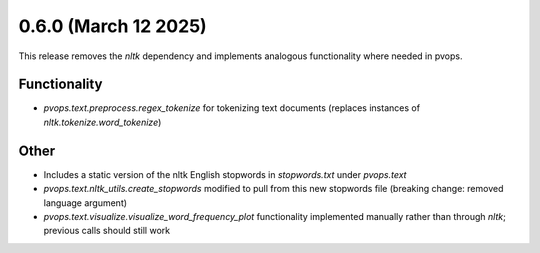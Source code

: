 0.6.0 (March 12 2025)
------------------------

This release removes the `nltk` dependency and implements analogous functionality where needed in pvops.

Functionality
~~~~~~~~~~~~~~

* `pvops.text.preprocess.regex_tokenize` for tokenizing text documents (replaces instances of `nltk.tokenize.word_tokenize`)

Other
~~~~~~

* Includes a static version of the nltk English stopwords in `stopwords.txt` under `pvops.text`

* `pvops.text.nltk_utils.create_stopwords` modified to pull from this new stopwords file (breaking change: removed language argument)

* `pvops.text.visualize.visualize_word_frequency_plot` functionality implemented manually rather than through `nltk`; previous calls should still work